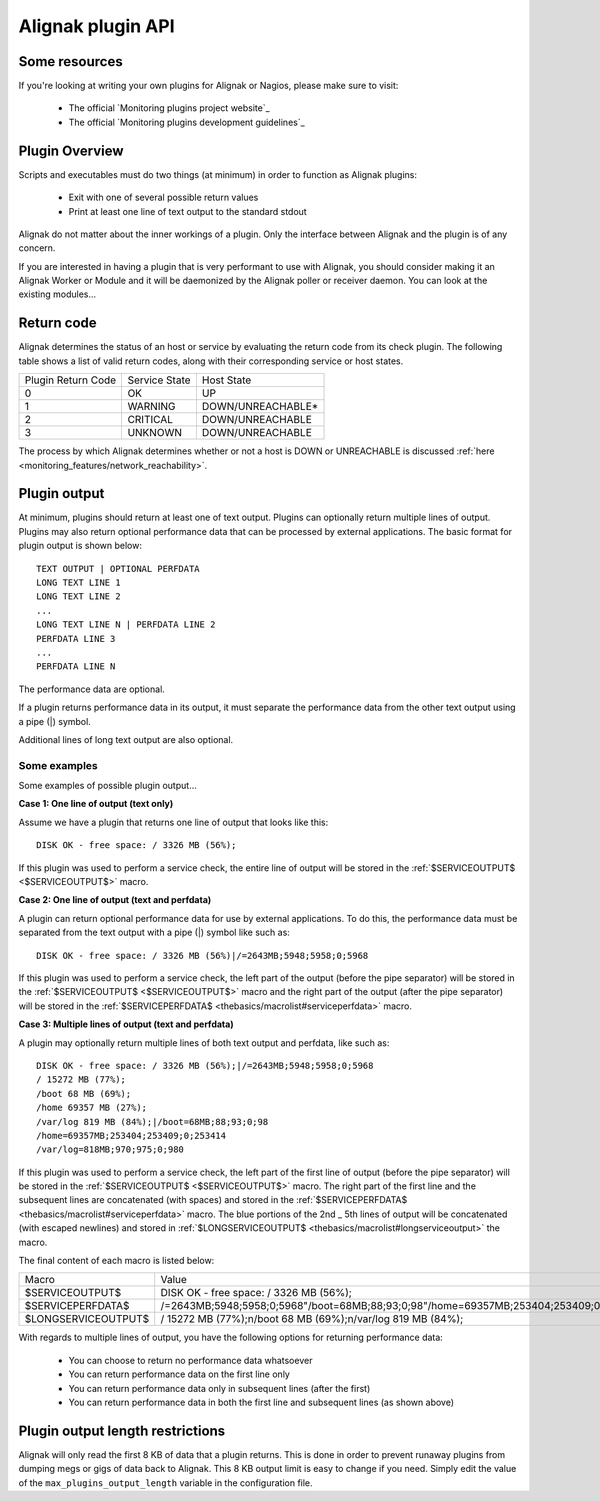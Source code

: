 .. _annexes/plugin_api:

==================
Alignak plugin API
==================


Some resources
==============

If you're looking at writing your own plugins for Alignak or Nagios, please make sure to visit:

  * The official `Monitoring plugins project website`_
  * The official `Monitoring plugins development guidelines`_


Plugin Overview
================

Scripts and executables must do two things (at minimum) in order to function as Alignak plugins:

   * Exit with one of several possible return values
   * Print at least one line of text output to the standard stdout

Alignak do not matter about the inner workings of a plugin. Only the interface between Alignak and the plugin is of any concern.

If you are interested in having a plugin that is very performant to use with Alignak, you should consider making it an Alignak Worker or Module and it will be daemonized by the Alignak poller or receiver daemon. You can look at the existing modules...


Return code
===========

Alignak determines the status of an host or service by evaluating the return code from its check plugin.
The following table shows a list of valid return codes, along with their corresponding service or host states.

================== ============= =======================
Plugin Return Code Service State Host State
0                  OK            UP
1                  WARNING       DOWN/UNREACHABLE*
2                  CRITICAL      DOWN/UNREACHABLE
3                  UNKNOWN       DOWN/UNREACHABLE
================== ============= =======================

The process by which Alignak determines whether or not a host is DOWN or UNREACHABLE is discussed :ref:`here <monitoring_features/network_reachability>`.


Plugin output
=============

At minimum, plugins should return at least one of text output. Plugins can optionally return multiple lines of output. Plugins may also return optional performance data that can be processed by external applications. The basic format for plugin output is shown below::

  TEXT OUTPUT | OPTIONAL PERFDATA
  LONG TEXT LINE 1
  LONG TEXT LINE 2
  ...
  LONG TEXT LINE N | PERFDATA LINE 2
  PERFDATA LINE 3
  ...
  PERFDATA LINE N

The performance data are optional.

If a plugin returns performance data in its output, it must separate the performance data from the other text output using a pipe (|) symbol.

Additional lines of long text output are also optional.


Some examples
-------------

Some examples of possible plugin output...

**Case 1: One line of output (text only)**

Assume we have a plugin that returns one line of output that looks like this::

  DISK OK - free space: / 3326 MB (56%);

If this plugin was used to perform a service check, the entire line of output will be stored in the :ref:`$SERVICEOUTPUT$ <$SERVICEOUTPUT$>` macro.

**Case 2: One line of output (text and perfdata)**

A plugin can return optional performance data for use by external applications. To do this, the performance data must be separated from the text output with a pipe (|) symbol like such as::

  DISK OK - free space: / 3326 MB (56%)|/=2643MB;5948;5958;0;5968

If this plugin was used to perform a service check, the left part of the output (before the pipe separator) will be stored in the :ref:`$SERVICEOUTPUT$ <$SERVICEOUTPUT$>` macro and the right part of the output (after the pipe separator) will be stored in the :ref:`$SERVICEPERFDATA$ <thebasics/macrolist#serviceperfdata>` macro.

**Case 3: Multiple lines of output (text and perfdata)**

A plugin may optionally return multiple lines of both text output and perfdata, like such as::

  DISK OK - free space: / 3326 MB (56%);|/=2643MB;5948;5958;0;5968
  / 15272 MB (77%);
  /boot 68 MB (69%);
  /home 69357 MB (27%);
  /var/log 819 MB (84%);|/boot=68MB;88;93;0;98
  /home=69357MB;253404;253409;0;253414
  /var/log=818MB;970;975;0;980

If this plugin was used to perform a service check, the left part of the first line of output (before the pipe separator) will be stored in the :ref:`$SERVICEOUTPUT$ <$SERVICEOUTPUT$>` macro. The right part of the first line and the subsequent lines are concatenated (with spaces) and stored in the :ref:`$SERVICEPERFDATA$ <thebasics/macrolist#serviceperfdata>` macro. The blue portions of the 2nd _ 5th lines of output will be concatenated (with escaped newlines) and stored in :ref:`$LONGSERVICEOUTPUT$ <thebasics/macrolist#longserviceoutput>` the macro.

The final content of each macro is listed below:

=================== =================================================================================================================
Macro               Value
$SERVICEOUTPUT$     DISK OK - free space: / 3326 MB (56%);
$SERVICEPERFDATA$   /=2643MB;5948;5958;0;5968"/boot=68MB;88;93;0;98"/home=69357MB;253404;253409;0;253414"/var/log=818MB;970;975;0;980
$LONGSERVICEOUTPUT$ / 15272 MB (77%);\n/boot 68 MB (69%);\n/var/log 819 MB (84%);
=================== =================================================================================================================

With regards to multiple lines of output, you have the following options for returning performance data:

  * You can choose to return no performance data whatsoever
  * You can return performance data on the first line only
  * You can return performance data only in subsequent lines (after the first)
  * You can return performance data in both the first line and subsequent lines (as shown above)


Plugin output length restrictions
=================================

Alignak will only read the first 8 KB of data that a plugin returns. This is done in order to prevent runaway plugins from dumping megs or gigs of data back to Alignak. This 8 KB output limit is easy to change if you need. Simply edit the value of the ``max_plugins_output_length`` variable in the configuration file.
